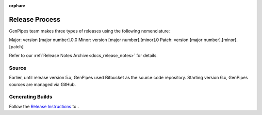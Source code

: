 :orphan:

.. _docs_gp_release_instructions:

Release Process
================

GenPipes team makes three types of releases using the following nomenclature:

Major: version [major number].0.0
Minor: version [major number].[minor].0
Patch: version [major number].[minor].[patch]

Refer to our :ref:`Release Notes Archive<docs_release_notes>` for details.

Source
-------

Earlier, until release version 5.x, GenPipes used Bitbucket as the source code repository. Starting version 6.x,
GenPipes sources are managed via GitHub.

Generating Builds
------------------

Follow the `Release Instructions <https://github.com/c3g/GenPipes/blob/main/README-release.txt>`_ to .